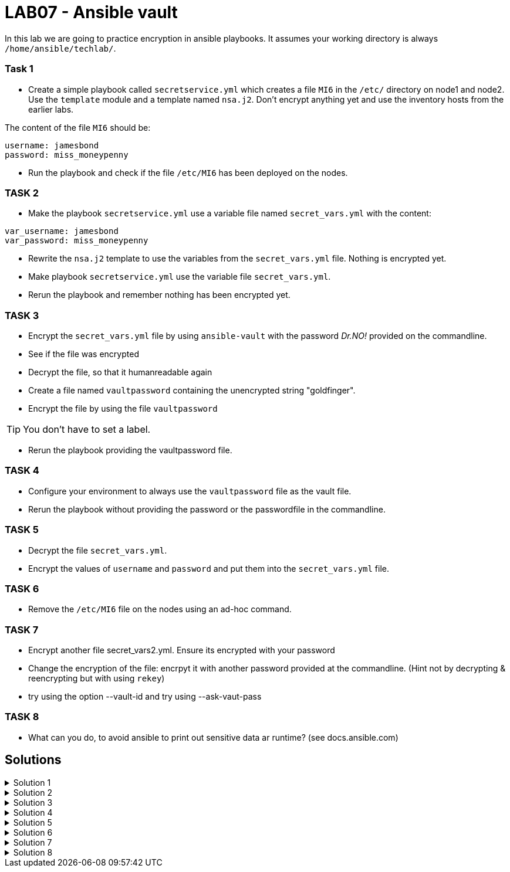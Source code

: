 # LAB07 - Ansible vault

In this lab we are going to practice encryption in ansible playbooks. It assumes your working directory is always `/home/ansible/techlab/`.

### Task 1
- Create a simple playbook called `secretservice.yml` which creates a file `MI6` in the `/etc/` directory on node1 and node2. Use the `template` module and a template named `nsa.j2`. Don't encrypt anything yet and use the inventory hosts from the earlier labs.

The content of the file `MI6` should be:
[shell]
----
username: jamesbond
password: miss_moneypenny
----

- Run the playbook and check if the file `/etc/MI6` has been deployed on the nodes.

### TASK 2
- Make the playbook `secretservice.yml` use a variable file named `secret_vars.yml` with the content:
[shell]
----
var_username: jamesbond
var_password: miss_moneypenny
----

- Rewrite the `nsa.j2` template to use the variables from the `secret_vars.yml` file. Nothing is encrypted yet.

- Make playbook `secretservice.yml` use the variable file `secret_vars.yml`.

- Rerun the playbook and remember nothing has been encrypted yet.

### TASK 3

- Encrypt the `secret_vars.yml` file by using `ansible-vault` with the password _Dr.NO!_ provided on the commandline.
- See if the file was encrypted
- Decrypt the file, so that it humanreadable again

- Create a file named `vaultpassword` containing the unencrypted string "goldfinger".
- Encrypt the file by using the file `vaultpassword`

[TIP]
====
You don't have to set a label.
====

- Rerun the playbook providing the vaultpassword file. 

### TASK 4
- Configure your environment to always use the `vaultpassword` file as the vault file.

- Rerun the playbook without providing the password or the passwordfile in the commandline.

### TASK 5
- Decrypt the file `secret_vars.yml`.

- Encrypt the values of `username` and `password` and put them into the `secret_vars.yml` file.

### TASK 6
- Remove the `/etc/MI6` file on the nodes using an ad-hoc command.

### TASK 7
- Encrypt another file secret_vars2.yml. Ensure its encrypted with your password
- Change the encryption of the file: encrpyt it with another password provided at the commandline. (Hint not by decrypting & reencrypting but with using `rekey`)
- try using the option --vault-id and try using --ask-vaut-pass

### TASK 8
- What can you do, to avoid ansible to print out sensitive data ar runtime? (see docs.ansible.com)

## Solutions
.Solution 1
[%collapsible]
====
[shell]
----
$ cat nsa.j2 
username: jamesbond
password: miss_moneypenny

$ cat secretservice.yml 
---
- hosts: node1, node2
  become: yes
  tasks:
    - name: put template
      template:
        src: nsa.j2
        dest: /etc/MI6

$ ansible-playbook secretservice.yml -i inventory/hosts  
----
====

.Solution 2
[%collapsible]
====
[shell]
----
$ cat secret_vars.yml 
---
var_username: jamesbond
var_password: miss_moneypenny

$ cat nsa.j2 
username: {{ var_username }}
password: {{ var_password }}

$ cat secretservice.yml 
---
- hosts: node1, node2
  become: yes
  vars_files:
    - secret_vars.yml
  tasks:
    - name: put template
      template:
        src: nsa.j2
        dest: /etc/MI6

$ ansible-playbook secretservice.yml -i inventoryhosts
----
====

.Solution 3
[%collapsible]
====
[shell]
----
$ cat vaultpassword 
goldfinger

$ ansible-vault encrypt secret_vars.yml --vault-id vaultpassword
Encryption successful

$ ansible-playbook secretservice.yml -i inventory/hosts --vault-id vaultpassword
----
====

.Solution 4
[%collapsible]
====
Make sure you recieve the following output in your terminal:
[shell]
----
$ grep ^vault /home/ansible/techlab/ansible.cfg 
vault_password_file = /home/ansible/techlab/vaultpassword

$ ansible-playbook secretservice.yml -i inventory/hosts
----
====

.Solution 5
[%collapsible]
====
[shell]
----
$ ansible-vault decrypt secret_vars.yml

$ echo "---" > secret_vars.yml; ansible-vault encrypt_string jamesbond -n var_username >> secret_vars.yml; ansible-vault encrypt_string miss_moneypenny -n var_password >> secret_vars.yml

$ cat secret_vars.yml 
---
var_username: !vault |
          $ANSIBLE_VAULT;1.1;AES256
          65336662623334393265373462616231323635623034653534393861666637333232383438393534
          3264376362633566313337333835313832376566343362330a636639346263323961636232306134
          35393462343935653031353430636666326232343565383330386339646436376265316264376366
          3336326566663033300a396666316461356336313564323236333138623465373439343032333930
          6664
var_password: !vault |
          $ANSIBLE_VAULT;1.1;AES256
          33366638383438373238333335663933323663326630356564626139323135306563343335613331
          6534373239393234366431656234386232373331316634660a646665303838636465303638316366
          63393034643639393764666634303338636130326164366339303634643264646235323637326661
          3633393039613263390a653062383834323661386661313733393662393935663263633565396133
          3931

$ ansible-playbook secretservice.yml -i inventory/hosts
----
====

.Solution 6
[%collapsible]
=====
[shell]
----
$ ansible node1,node2 -i inventory/hosts -b -a "rm /etc/MI6"
----
[NOTE]
====
Note that the `command` module is the `default` module and therefore has not to be specified here.
====
=====

.Solution 7
[%collapsible]
====
[shell]
----
$ ansible-vault rekey secret_vars2.yml --vault-id @prompt

$ ansible-playbook secretservice.yml -i inventory/hosts
----
====

.Solution 8
[%collapsible]
====
[shell]
----
no_log: true
----
see https://docs.ansible.com/ansible/devel/reference_appendices/logging.html
and https://docs.ansible.com/ansible/devel/reference_appendices/faq.html#keep-secret-data
====

